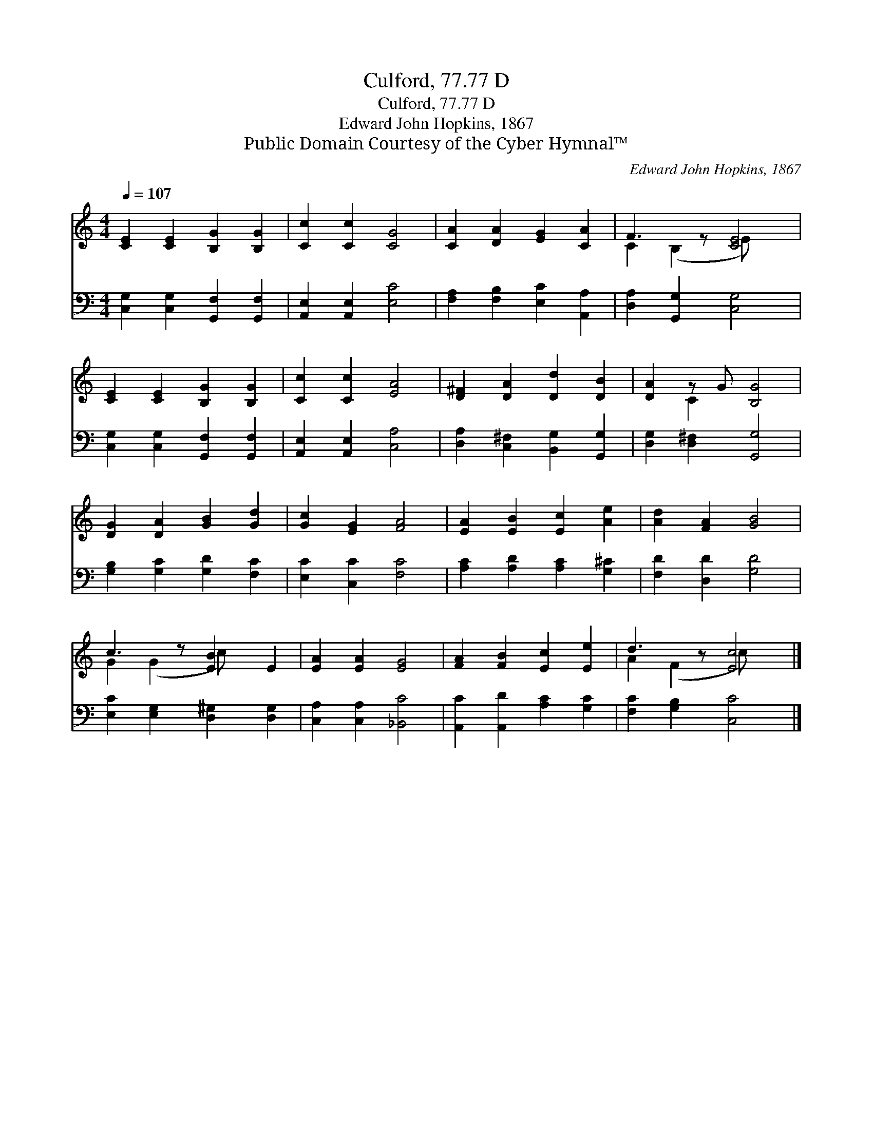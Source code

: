 X:1
T:Culford, 77.77 D
T:Culford, 77.77 D
T:Edward John Hopkins, 1867
T:Public Domain Courtesy of the Cyber Hymnal™
C:Edward John Hopkins, 1867
Z:Public Domain
Z:Courtesy of the Cyber Hymnal™
%%score ( 1 2 ) 3
L:1/8
Q:1/4=107
M:4/4
K:C
V:1 treble 
V:2 treble 
V:3 bass 
V:1
 [CE]2 [CE]2 [B,G]2 [B,G]2 | [Cc]2 [Cc]2 [CG]4 | [CA]2 [DA]2 [EG]2 [CA]2 | F3 z [CE]4 | %4
 [CE]2 [CE]2 [B,G]2 [B,G]2 | [Cc]2 [Cc]2 [EA]4 | [D^F]2 [DA]2 [Dd]2 [DB]2 | [DA]2 z G [B,G]4 | %8
 [DG]2 [DA]2 [GB]2 [Gd]2 | [Gc]2 [EG]2 [FA]4 | [EA]2 [EB]2 [Ec]2 [Ae]2 | [Ad]2 [FA]2 [GB]4 | %12
 c3 z [EB]2 E2 | [EA]2 [EA]2 [EG]4 | [FA]2 [FB]2 [Ec]2 [Ee]2 | d3 z [Ec]4 |] %16
V:2
 x8 | x8 | x8 | C2 (B,2 E) x3 | x8 | x8 | x8 | x2 C2 x4 | x8 | x8 | x8 | x8 | G2 (G2 c) x3 | x8 | %14
 x8 | A2 (F2 c) x3 |] %16
V:3
 [C,G,]2 [C,G,]2 [G,,F,]2 [G,,F,]2 | [A,,E,]2 [A,,E,]2 [E,C]4 | [F,A,]2 [F,B,]2 [E,C]2 [A,,A,]2 | %3
 [D,A,]2 [G,,G,]2 [C,G,]4 | [C,G,]2 [C,G,]2 [G,,F,]2 [G,,F,]2 | [A,,E,]2 [A,,E,]2 [C,A,]4 | %6
 [D,A,]2 [C,^F,]2 [B,,G,]2 [G,,G,]2 | [D,G,]2 [D,^F,]2 [G,,G,]4 | [G,B,]2 [G,C]2 [G,D]2 [F,C]2 | %9
 [E,C]2 [C,C]2 [F,C]4 | [A,C]2 [A,D]2 [A,C]2 [G,^C]2 | [F,D]2 [D,D]2 [G,D]4 | %12
 [E,C]2 [E,G,]2 [D,^G,]2 [D,G,]2 | [C,A,]2 [C,A,]2 [_B,,C]4 | [A,,C]2 [A,,D]2 [A,C]2 [G,C]2 | %15
 [F,C]2 [G,B,]2 [C,C]4 |] %16


